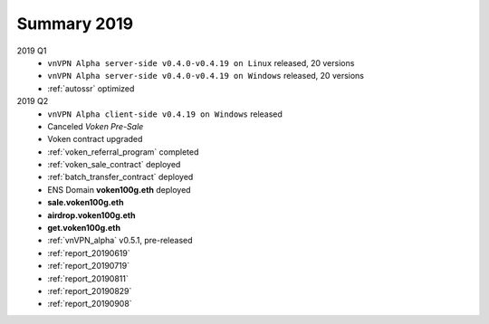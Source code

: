 .. _summary2019:

Summary 2019
============

2019 Q1
   - ``vnVPN Alpha server-side v0.4.0-v0.4.19 on Linux`` released, 20 versions
   - ``vnVPN Alpha server-side v0.4.0-v0.4.19 on Windows`` released, 20 versions
   - :ref:`autossr` optimized

2019 Q2
   - ``vnVPN Alpha client-side v0.4.19 on Windows`` released
   - Canceled `Voken Pre-Sale`
   - Voken contract upgraded
   - :ref:`voken_referral_program` completed
   - :ref:`voken_sale_contract` deployed
   - :ref:`batch_transfer_contract` deployed
   - ENS Domain **voken100g.eth** deployed
   - **sale.voken100g.eth**
   - **airdrop.voken100g.eth**
   - **get.voken100g.eth**
   - :ref:`vnVPN_alpha` v0.5.1, pre-released
   - :ref:`report_20190619`
   - :ref:`report_20190719`
   - :ref:`report_20190811`
   - :ref:`report_20190829`
   - :ref:`report_20190908`
